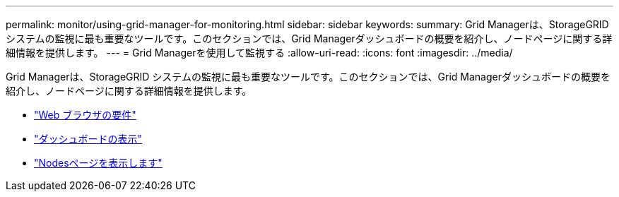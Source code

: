 ---
permalink: monitor/using-grid-manager-for-monitoring.html 
sidebar: sidebar 
keywords:  
summary: Grid Managerは、StorageGRID システムの監視に最も重要なツールです。このセクションでは、Grid Managerダッシュボードの概要を紹介し、ノードページに関する詳細情報を提供します。 
---
= Grid Managerを使用して監視する
:allow-uri-read: 
:icons: font
:imagesdir: ../media/


[role="lead"]
Grid Managerは、StorageGRID システムの監視に最も重要なツールです。このセクションでは、Grid Managerダッシュボードの概要を紹介し、ノードページに関する詳細情報を提供します。

* link:web-browser-requirements.html["Web ブラウザの要件"]
* link:viewing-dashboard.html["ダッシュボードの表示"]
* link:viewing-nodes-page.html["Nodesページを表示します"]

